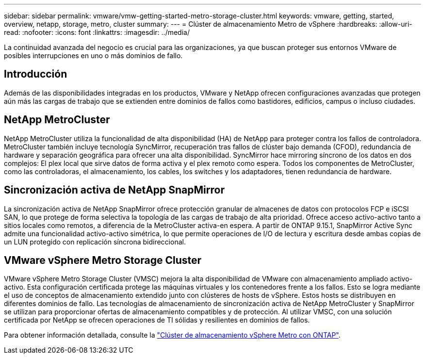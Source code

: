 ---
sidebar: sidebar 
permalink: vmware/vmw-getting-started-metro-storage-cluster.html 
keywords: vmware, getting, started, overview, netapp, storage, metro, cluster 
summary:  
---
= Clúster de almacenamiento Metro de vSphere
:hardbreaks:
:allow-uri-read: 
:nofooter: 
:icons: font
:linkattrs: 
:imagesdir: ../media/


[role="lead"]
La continuidad avanzada del negocio es crucial para las organizaciones, ya que buscan proteger sus entornos VMware de posibles interrupciones en uno o más dominios de fallo.



== Introducción

Además de las disponibilidades integradas en los productos, VMware y NetApp ofrecen configuraciones avanzadas que protegen aún más las cargas de trabajo que se extienden entre dominios de fallos como bastidores, edificios, campus o incluso ciudades.



== NetApp MetroCluster

NetApp MetroCluster utiliza la funcionalidad de alta disponibilidad (HA) de NetApp para proteger contra los fallos de controladora. MetroCluster también incluye tecnología SyncMirror, recuperación tras fallos de clúster bajo demanda (CFOD), redundancia de hardware y separación geográfica para ofrecer una alta disponibilidad. SyncMirror hace mirroring síncrono de los datos en dos complejos: El plex local que sirve datos de forma activa y el plex remoto como espera. Todos los componentes de MetroCluster, como las controladoras, el almacenamiento, los cables, los switches y los adaptadores, tienen redundancia de hardware.



== Sincronización activa de NetApp SnapMirror

La sincronización activa de NetApp SnapMirror ofrece protección granular de almacenes de datos con protocolos FCP e iSCSI SAN, lo que protege de forma selectiva la topología de las cargas de trabajo de alta prioridad. Ofrece acceso activo-activo tanto a sitios locales como remotos, a diferencia de la MetroCluster activa-en espera. A partir de ONTAP 9.15.1, SnapMirror Active Sync admite una funcionalidad activo-activo simétrica, lo que permite operaciones de I/O de lectura y escritura desde ambas copias de un LUN protegido con replicación síncrona bidireccional.



== VMware vSphere Metro Storage Cluster

VMware vSphere Metro Storage Cluster (VMSC) mejora la alta disponibilidad de VMware con almacenamiento ampliado activo-activo. Esta configuración certificada protege las máquinas virtuales y los contenedores frente a los fallos. Esto se logra mediante el uso de conceptos de almacenamiento extendido junto con clústeres de hosts de vSphere. Estos hosts se distribuyen en diferentes dominios de fallo. Las tecnologías de almacenamiento de sincronización activa de NetApp MetroCluster y SnapMirror se utilizan para proporcionar ofertas de almacenamiento compatibles y de protección. Al utilizar VMSC, con una solución certificada por NetApp se ofrecen operaciones de TI sólidas y resilientes en dominios de fallos.

Para obtener información detallada, consulte la https://docs.netapp.com/us-en/ontap-apps-dbs/vmware/vmware_vmsc_overview.html#continuous-availability-solutions-for-vsphere-environments["Clúster de almacenamiento vSphere Metro con ONTAP"]. {nbsp}
